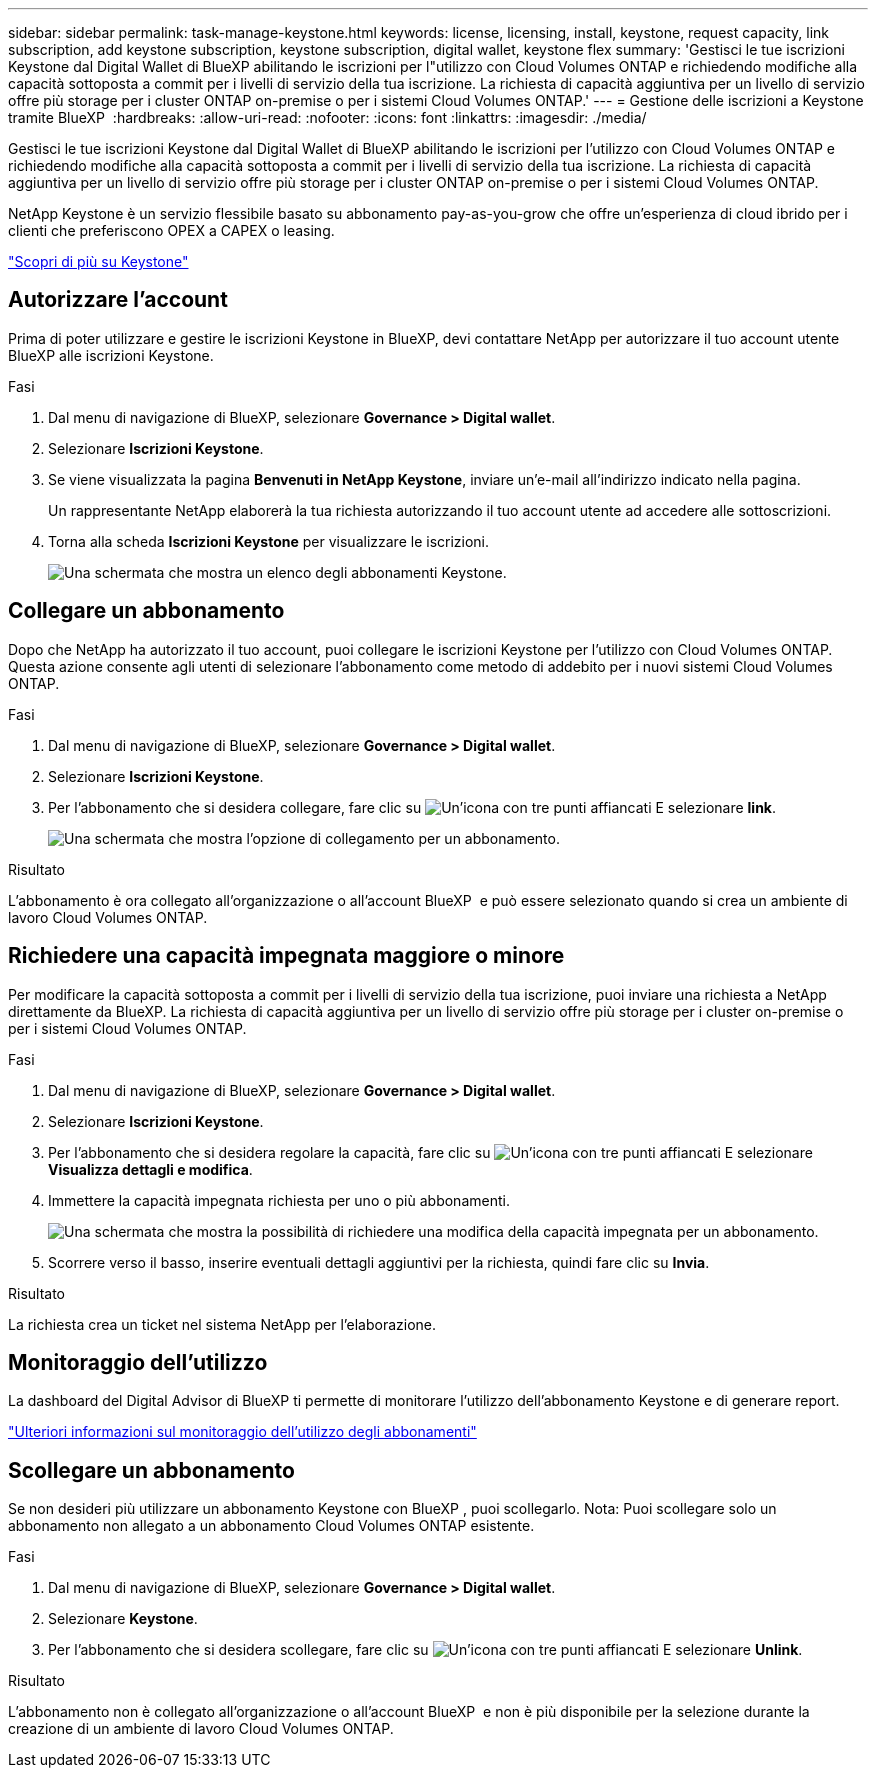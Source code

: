 ---
sidebar: sidebar 
permalink: task-manage-keystone.html 
keywords: license, licensing, install, keystone, request capacity, link subscription, add keystone subscription, keystone subscription, digital wallet, keystone flex 
summary: 'Gestisci le tue iscrizioni Keystone dal Digital Wallet di BlueXP abilitando le iscrizioni per l"utilizzo con Cloud Volumes ONTAP e richiedendo modifiche alla capacità sottoposta a commit per i livelli di servizio della tua iscrizione. La richiesta di capacità aggiuntiva per un livello di servizio offre più storage per i cluster ONTAP on-premise o per i sistemi Cloud Volumes ONTAP.' 
---
= Gestione delle iscrizioni a Keystone tramite BlueXP 
:hardbreaks:
:allow-uri-read: 
:nofooter: 
:icons: font
:linkattrs: 
:imagesdir: ./media/


[role="lead lead"]
Gestisci le tue iscrizioni Keystone dal Digital Wallet di BlueXP abilitando le iscrizioni per l'utilizzo con Cloud Volumes ONTAP e richiedendo modifiche alla capacità sottoposta a commit per i livelli di servizio della tua iscrizione. La richiesta di capacità aggiuntiva per un livello di servizio offre più storage per i cluster ONTAP on-premise o per i sistemi Cloud Volumes ONTAP.

NetApp Keystone è un servizio flessibile basato su abbonamento pay-as-you-grow che offre un'esperienza di cloud ibrido per i clienti che preferiscono OPEX a CAPEX o leasing.

https://www.netapp.com/services/keystone/["Scopri di più su Keystone"^]



== Autorizzare l'account

Prima di poter utilizzare e gestire le iscrizioni Keystone in BlueXP, devi contattare NetApp per autorizzare il tuo account utente BlueXP alle iscrizioni Keystone.

.Fasi
. Dal menu di navigazione di BlueXP, selezionare *Governance > Digital wallet*.
. Selezionare *Iscrizioni Keystone*.
. Se viene visualizzata la pagina *Benvenuti in NetApp Keystone*, inviare un'e-mail all'indirizzo indicato nella pagina.
+
Un rappresentante NetApp elaborerà la tua richiesta autorizzando il tuo account utente ad accedere alle sottoscrizioni.

. Torna alla scheda *Iscrizioni Keystone* per visualizzare le iscrizioni.
+
image:screenshot-keystone-overview.png["Una schermata che mostra un elenco degli abbonamenti Keystone."]





== Collegare un abbonamento

Dopo che NetApp ha autorizzato il tuo account, puoi collegare le iscrizioni Keystone per l'utilizzo con Cloud Volumes ONTAP. Questa azione consente agli utenti di selezionare l'abbonamento come metodo di addebito per i nuovi sistemi Cloud Volumes ONTAP.

.Fasi
. Dal menu di navigazione di BlueXP, selezionare *Governance > Digital wallet*.
. Selezionare *Iscrizioni Keystone*.
. Per l'abbonamento che si desidera collegare, fare clic su image:icon-action.png["Un'icona con tre punti affiancati"] E selezionare *link*.
+
image:screenshot-keystone-link.png["Una schermata che mostra l'opzione di collegamento per un abbonamento."]



.Risultato
L'abbonamento è ora collegato all'organizzazione o all'account BlueXP  e può essere selezionato quando si crea un ambiente di lavoro Cloud Volumes ONTAP.



== Richiedere una capacità impegnata maggiore o minore

Per modificare la capacità sottoposta a commit per i livelli di servizio della tua iscrizione, puoi inviare una richiesta a NetApp direttamente da BlueXP. La richiesta di capacità aggiuntiva per un livello di servizio offre più storage per i cluster on-premise o per i sistemi Cloud Volumes ONTAP.

.Fasi
. Dal menu di navigazione di BlueXP, selezionare *Governance > Digital wallet*.
. Selezionare *Iscrizioni Keystone*.
. Per l'abbonamento che si desidera regolare la capacità, fare clic su image:icon-action.png["Un'icona con tre punti affiancati"] E selezionare *Visualizza dettagli e modifica*.
. Immettere la capacità impegnata richiesta per uno o più abbonamenti.
+
image:screenshot-keystone-request.png["Una schermata che mostra la possibilità di richiedere una modifica della capacità impegnata per un abbonamento."]

. Scorrere verso il basso, inserire eventuali dettagli aggiuntivi per la richiesta, quindi fare clic su *Invia*.


.Risultato
La richiesta crea un ticket nel sistema NetApp per l'elaborazione.



== Monitoraggio dell'utilizzo

La dashboard del Digital Advisor di BlueXP ti permette di monitorare l'utilizzo dell'abbonamento Keystone e di generare report.

https://docs.netapp.com/us-en/keystone-staas/integrations/aiq-keystone-details.html["Ulteriori informazioni sul monitoraggio dell'utilizzo degli abbonamenti"^]



== Scollegare un abbonamento

Se non desideri più utilizzare un abbonamento Keystone con BlueXP , puoi scollegarlo. Nota: Puoi scollegare solo un abbonamento non allegato a un abbonamento Cloud Volumes ONTAP esistente.

.Fasi
. Dal menu di navigazione di BlueXP, selezionare *Governance > Digital wallet*.
. Selezionare *Keystone*.
. Per l'abbonamento che si desidera scollegare, fare clic su image:icon-action.png["Un'icona con tre punti affiancati"] E selezionare *Unlink*.


.Risultato
L'abbonamento non è collegato all'organizzazione o all'account BlueXP  e non è più disponibile per la selezione durante la creazione di un ambiente di lavoro Cloud Volumes ONTAP.
